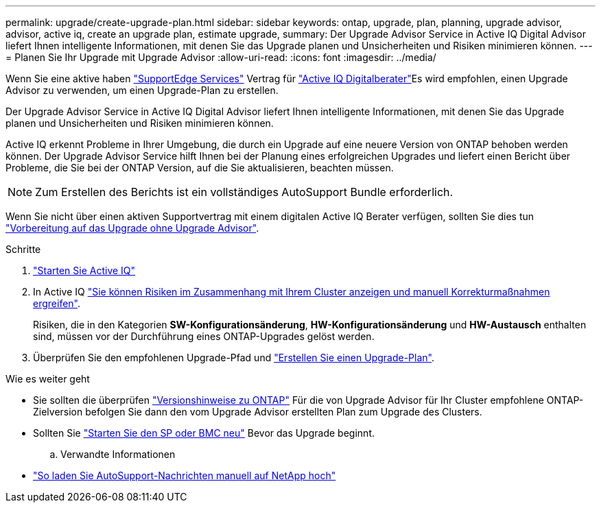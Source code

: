 ---
permalink: upgrade/create-upgrade-plan.html 
sidebar: sidebar 
keywords: ontap, upgrade, plan, planning, upgrade advisor, advisor, active iq, create an upgrade plan, estimate upgrade, 
summary: Der Upgrade Advisor Service in Active IQ Digital Advisor liefert Ihnen intelligente Informationen, mit denen Sie das Upgrade planen und Unsicherheiten und Risiken minimieren können. 
---
= Planen Sie Ihr Upgrade mit Upgrade Advisor
:allow-uri-read: 
:icons: font
:imagesdir: ../media/


[role="lead"]
Wenn Sie eine aktive haben link:https://www.netapp.com/us/services/support-edge.aspx["SupportEdge Services"^] Vertrag für link:https://docs.netapp.com/us-en/active-iq/upgrade_advisor_overview.html["Active IQ Digitalberater"^]Es wird empfohlen, einen Upgrade Advisor zu verwenden, um einen Upgrade-Plan zu erstellen.

Der Upgrade Advisor Service in Active IQ Digital Advisor liefert Ihnen intelligente Informationen, mit denen Sie das Upgrade planen und Unsicherheiten und Risiken minimieren können.

Active IQ erkennt Probleme in Ihrer Umgebung, die durch ein Upgrade auf eine neuere Version von ONTAP behoben werden können. Der Upgrade Advisor Service hilft Ihnen bei der Planung eines erfolgreichen Upgrades und liefert einen Bericht über Probleme, die Sie bei der ONTAP Version, auf die Sie aktualisieren, beachten müssen.


NOTE: Zum Erstellen des Berichts ist ein vollständiges AutoSupport Bundle erforderlich.

Wenn Sie nicht über einen aktiven Supportvertrag mit einem digitalen Active IQ Berater verfügen, sollten Sie dies tun link:prepare.html["Vorbereitung auf das Upgrade ohne Upgrade Advisor"].

.Schritte
. https://aiq.netapp.com/["Starten Sie Active IQ"^]
. In Active IQ link:https://docs.netapp.com/us-en/active-iq/task_view_risk_and_take_action.html["Sie können Risiken im Zusammenhang mit Ihrem Cluster anzeigen und manuell Korrekturmaßnahmen ergreifen"^].
+
Risiken, die in den Kategorien *SW-Konfigurationsänderung*, *HW-Konfigurationsänderung* und *HW-Austausch* enthalten sind, müssen vor der Durchführung eines ONTAP-Upgrades gelöst werden.

. Überprüfen Sie den empfohlenen Upgrade-Pfad und link:https://docs.netapp.com/us-en/active-iq/upgrade_advisor_overview.html["Erstellen Sie einen Upgrade-Plan"^].


.Wie es weiter geht
* Sie sollten die überprüfen link:../release-notes/index.html["Versionshinweise zu ONTAP"] Für die von Upgrade Advisor für Ihr Cluster empfohlene ONTAP-Zielversion befolgen Sie dann den vom Upgrade Advisor erstellten Plan zum Upgrade des Clusters.
* Sollten Sie link:reboot-sp-bmc.html["Starten Sie den SP oder BMC neu"] Bevor das Upgrade beginnt.
+
.. Verwandte Informationen


* https://kb.netapp.com/on-prem/ontap/Ontap_OS/OS-KBs/How_to_manually_upload_AutoSupport_messages_to_NetApp_in_ONTAP_9["So laden Sie AutoSupport-Nachrichten manuell auf NetApp hoch"^]

